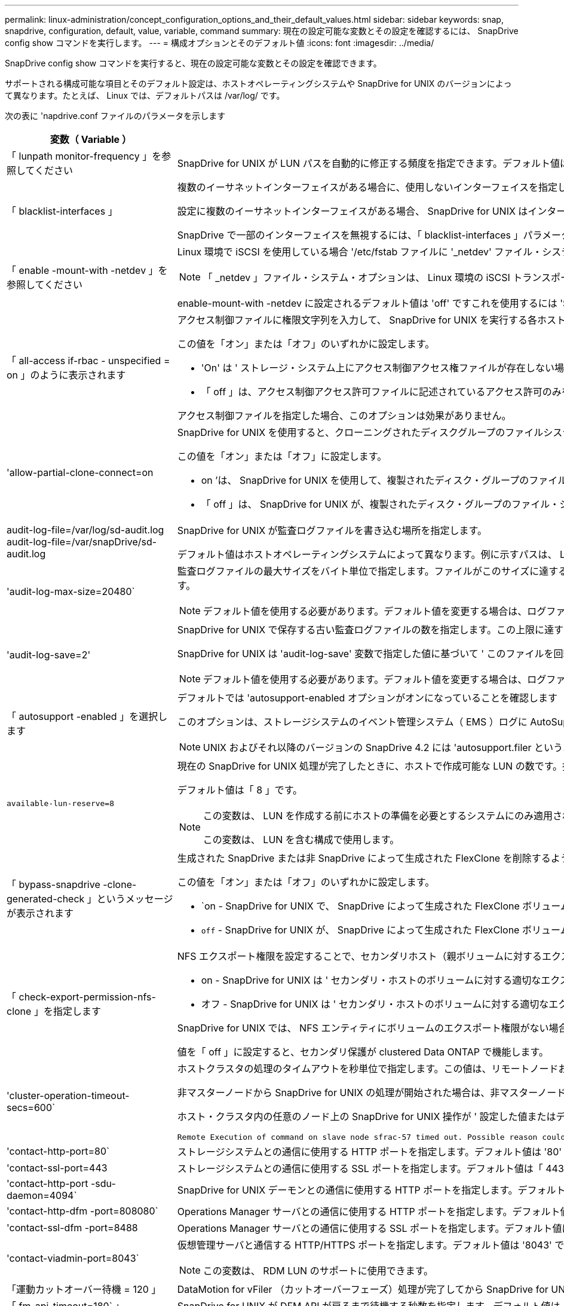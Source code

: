 ---
permalink: linux-administration/concept_configuration_options_and_their_default_values.html 
sidebar: sidebar 
keywords: snap, snapdrive, configuration, default, value, variable, command 
summary: 現在の設定可能な変数とその設定を確認するには、 SnapDrive config show コマンドを実行します。 
---
= 構成オプションとそのデフォルト値
:icons: font
:imagesdir: ../media/


[role="lead"]
SnapDrive config show コマンドを実行すると、現在の設定可能な変数とその設定を確認できます。

サポートされる構成可能な項目とそのデフォルト設定は、ホストオペレーティングシステムや SnapDrive for UNIX のバージョンによって異なります。たとえば、 Linux では、デフォルトパスは /var/log/ です。

次の表に 'napdrive.conf ファイルのパラメータを示します

|===
| 変数（ Variable ） | 説明 


 a| 
「 lunpath monitor-frequency 」を参照してください
 a| 
SnapDrive for UNIX が LUN パスを自動的に修正する頻度を指定できます。デフォルト値は 24 時間です。



 a| 
「 blacklist-interfaces 」
 a| 
複数のイーサネットインターフェイスがある場合に、使用しないインターフェイスを指定して処理時間を短縮できます。

設定に複数のイーサネットインターフェイスがある場合、 SnapDrive for UNIX はインターフェイスのリストを検索して、インターフェイスが ping を実行できるかどうかを判別します。インターフェイスが ping に失敗すると、次のインターフェイスを確認する前に 5 回試行されます。そのため、処理の実行には余分な時間がかかります。

SnapDrive で一部のインターフェイスを無視するには、「 blacklist-interfaces 」パラメータでそれらのインターフェイスを指定します。これにより、処理時間が短縮されます。



 a| 
「 enable -mount-with -netdev 」を参照してください
 a| 
Linux 環境で iSCSI を使用している場合 '/etc/fstab ファイルに '_netdev' ファイル・システム・オプションを含めることができます


NOTE: 「 _netdev 」ファイル・システム・オプションは、 Linux 環境の iSCSI トランスポート・プロトコルのみを対象としています。

enable-mount-with -netdev に設定されるデフォルト値は 'off' ですこれを使用するには 'SnapDrive storage create コマンドで '-mntopts_netdev' を手動で指定する必要がありますただし ' 値 SnapDrive を on に変更すると '-mntopts_netdev' コマンドを実行したときに自動的に実行されます



 a| 
「 all-access if-rbac - unspecified = on 」のように表示されます
 a| 
アクセス制御ファイルに権限文字列を入力して、 SnapDrive for UNIX を実行する各ホストのアクセス制御権限を指定します。指定する文字列は、 UNIX Snapshot コピーを格納する SnapDrive や、ストレージシステムでホストが実行するその他のストレージ処理を制御します。（これらのアクセス権限は、 show 処理や list 処理には影響しません）。

この値を「オン」または「オフ」のいずれかに設定します。

* 'On' は ' ストレージ・システム上にアクセス制御アクセス権ファイルが存在しない場合に 'UNIX 用 SnapDrive がすべてのアクセス権を有効にすることを指定しますデフォルト値は「オン」です。
* 「 off 」は、アクセス制御アクセス許可ファイルに記述されているアクセス許可のみをホストに許可することを指定します。


アクセス制御ファイルを指定した場合、このオプションは効果がありません。



 a| 
'allow-partial-clone-connect=on
 a| 
SnapDrive for UNIX を使用すると、クローニングされたディスクグループのファイルシステムのサブセットやホストボリュームのみに接続できます。

この値を「オン」または「オフ」に設定します。

* on ’は、 SnapDrive for UNIX を使用して、複製されたディスク・グループのファイル・システムのサブセットまたはホスト・ボリュームのみに接続できるように指定します。
* 「 off 」は、 SnapDrive for UNIX が、複製されたディスク・グループのファイル・システムのサブセットまたはホスト・ボリュームのみに接続できないことを決定します。




 a| 
audit-log-file=/var/log/sd-audit.log audit-log-file=/var/snapDrive/sd-audit.log
 a| 
SnapDrive for UNIX が監査ログファイルを書き込む場所を指定します。

デフォルト値はホストオペレーティングシステムによって異なります。例に示すパスは、 Linux ホストのデフォルトパスです。



 a| 
'audit-log-max-size=20480`
 a| 
監査ログファイルの最大サイズをバイト単位で指定します。ファイルがこのサイズに達すると、 SnapDrive for UNIX がファイルの名前を変更し、新しい監査ログを開始します。デフォルト値は「 20480 」バイトです。SnapDrive for UNIX では処理の途中で新しいログファイルが開始されることはないため、ファイルの正しいサイズはここで指定した値と若干異なる場合があります。


NOTE: デフォルト値を使用する必要があります。デフォルト値を変更する場合は、ログファイルが多すぎるとディスクのスペースが消費され、最終的にはパフォーマンスに影響する可能性があることに注意してください。



 a| 
'audit-log-save=2'
 a| 
SnapDrive for UNIX で保存する古い監査ログファイルの数を指定します。この上限に達すると、 SnapDrive for UNIX は最も古いファイルを破棄し、新しいファイルを作成します。

SnapDrive for UNIX は 'audit-log-save' 変数で指定した値に基づいて ' このファイルを回転させますデフォルト値は「 2 」です。


NOTE: デフォルト値を使用する必要があります。デフォルト値を変更する場合は、ログファイルが多すぎるとディスクのスペースが消費され、最終的にはパフォーマンスに影響する可能性があることに注意してください。



 a| 
「 autosupport -enabled 」を選択します
 a| 
デフォルトでは 'autosupport-enabled オプションがオンになっていることを確認します

このオプションは、ストレージシステムのイベント管理システム（ EMS ）ログに AutoSupport 情報を保存するためにデフォルトで有効になっています。


NOTE: UNIX およびそれ以降のバージョンの SnapDrive 4.2 には 'autosupport.filer というオプションはありません



 a| 
`available-lun-reserve=8`
 a| 
現在の SnapDrive for UNIX 処理が完了したときに、ホストで作成可能な LUN の数です。指定された数の LUN を作成するために使用できるオペレーティング・システム・リソースが少ない場合 'UNIX 用 SnapDrive は '_enable-implicit-host-preparation_' 変数で指定された値に基づいて ' 追加のリソースを要求します

デフォルト値は「 8 」です。

[NOTE]
====
この変数は、 LUN を作成する前にホストの準備を必要とするシステムにのみ適用されます。Linux ホストではこの準備が必要です。

この変数は、 LUN を含む構成で使用します。

====


 a| 
「 bypass-snapdrive -clone-generated-check 」というメッセージが表示されます
 a| 
生成された SnapDrive または非 SnapDrive によって生成された FlexClone を削除するように指定します。

この値を「オン」または「オフ」のいずれかに設定します。

* `on - SnapDrive for UNIX で、 SnapDrive によって生成された FlexClone ボリュームおよび非 SnapDrive によって生成された FlexClone ボリュームの削除を許可するように指定します。
* `off` - SnapDrive for UNIX が、 SnapDrive によって生成された FlexClone ボリュームだけを削除することを許可するように指定します。デフォルト値は「 off 」です。




 a| 
「 check-export-permission-nfs-clone 」を指定します
 a| 
NFS エクスポート権限を設定することで、セカンダリホスト（親ボリュームに対するエクスポート権限がないホスト）またはストレージシステムでのクローニングの作成を許可または無効にすることができます。

* on - SnapDrive for UNIX は ' セカンダリ・ホストのボリュームに対する適切なエクスポート権限をチェックしますデフォルト値は「オン」です。
* オフ - SnapDrive for UNIX は ' セカンダリ・ホストのボリュームに対する適切なエクスポート権限をチェックしません


SnapDrive for UNIX では、 NFS エンティティにボリュームのエクスポート権限がない場合、クローニングは許可されません。この状況を解決するには 'napdrive.conf ファイルでこの変数を無効にしますクローニング処理を実行すると、 SnapDrive によってクローニングされたボリュームに対する適切なアクセス権限が付与されます。

値を「 off 」に設定すると、セカンダリ保護が clustered Data ONTAP で機能します。



 a| 
'cluster-operation-timeout-secs=600`
 a| 
ホストクラスタの処理のタイムアウトを秒単位で指定します。この値は、リモートノードおよび HA ペアの処理を行う際に、 SnapDrive for UNIX の処理がタイムアウトになるタイミングを判断するために設定します。デフォルト値は「 600 」秒です。

非マスターノードから SnapDrive for UNIX の処理が開始された場合は、非マスターノード以外のホストクラスタマスターノードをリモートノードにすることもできます。

ホスト・クラスタ内の任意のノード上の SnapDrive for UNIX 操作が ' 設定した値またはデフォルトの 600 秒（値を設定しなかった場合）を超えると ' 操作はタイムアウトし ' 次のメッセージが表示されます

[listing]
----
Remote Execution of command on slave node sfrac-57 timed out. Possible reason could be that timeout is too less for that system. You can increase the cluster connect timeout in snapdrive.conf file. Please do the necessary cleanup manually. Also, please check the operation can be restricted to lesser jobs to be done so that time required is reduced.
----


 a| 
'contact-http-port=80`
 a| 
ストレージシステムとの通信に使用する HTTP ポートを指定します。デフォルト値は '80' です



 a| 
'contact-ssl-port=443
 a| 
ストレージシステムとの通信に使用する SSL ポートを指定します。デフォルト値は「 443 」です。



 a| 
'contact-http-port -sdu-daemon=4094`
 a| 
SnapDrive for UNIX デーモンとの通信に使用する HTTP ポートを指定します。デフォルト値は「 4094 」です。



 a| 
'contact-http-dfm -port=808080`
 a| 
Operations Manager サーバとの通信に使用する HTTP ポートを指定します。デフォルト値は '808080' です



 a| 
'contact-ssl-dfm -port=8488
 a| 
Operations Manager サーバとの通信に使用する SSL ポートを指定します。デフォルト値は「 8488 」です。



 a| 
'contact-viadmin-port=8043`
 a| 
仮想管理サーバと通信する HTTP/HTTPS ポートを指定します。デフォルト値は '8043' です


NOTE: この変数は、 RDM LUN のサポートに使用できます。



 a| 
「運動カットオーバー待機 = 120 」
 a| 
DataMotion for vFiler （カットオーバーフェーズ）処理が完了してから SnapDrive for UNIX コマンドが再試行されるまでに SnapDrive が UNIX を待機する秒数を指定します。デフォルト値は 120 秒です。



 a| 
「 fm-api-timeout=180` 」
 a| 
SnapDrive for UNIX が DFM API が戻るまで待機する秒数を指定します。デフォルト値は「 180 」秒です。



 a| 
「 fm-rbac - retries = 12 」と表示されます
 a| 
SnapDrive for UNIX が Operations Manager の更新に対してアクセスの再試行をチェックする回数を指定します。デフォルト値は「 12 」です。



 a| 
「 fm-rbac -retry-sleep-secs = 15 」のようになります
 a| 
SnapDrive for UNIX が Operations Manager の更新のアクセスチェックを再試行するまでに待機する秒数を指定します。デフォルト値は「 15 」です。



 a| 
「デフォルト - noprompt = off 」
 a| 
-noprompt オプションを使用可能にするかどうかを指定します。デフォルト値は「 off 」です（使用できません）。

このオプションを SnapDrive for UNIX でオンに変更しても '-force が要求したアクションを確認するよう求めるメッセージは表示されません



 a| 
「デバイス再試行回数 = 3 」
 a| 
SnapDrive for UNIX が LUN を配置するデバイスに関する照会数を指定します。デフォルト値は「 3 」です。

通常は、デフォルト値で十分です。また、ストレージシステムの負荷が非常に高いため、 snap create 処理に対する LUN クエリが失敗する場合もあります。

LUN がオンラインで正しく設定されていても LUN クエリが失敗し続ける場合は、再試行回数を増やすことを推奨します。

この変数は、 LUN を含む構成で使用します。


NOTE: ホストクラスタ内のすべてのノードで「 evice-retries 」変数に同じ値を設定する必要があります。そうしないと、一部のノードで複数のホストクラスタノードを含むデバイス検出が失敗し、他のノードで成功する可能性があります。



 a| 
`d evice-retry-sleep-secs=1
 a| 
SnapDrive が存在するデバイスに関する照会の間に UNIX が待機する秒数を指定します。デフォルト値は「 1 」秒です。

通常は、デフォルト値で十分です。また、ストレージシステムの負荷が非常に高いため、 snap create 処理に対する LUN クエリが失敗する場合もあります。

LUN がオンラインで正しく設定されていても LUN クエリが失敗しない場合は、再試行の間隔を秒数で増やすことを推奨します。

この変数は、 LUN を含む構成で使用します。


NOTE: ホストクラスタ内のすべてのノードで「 device-retry-sleep-ssecs 」オプションに同じ値を設定する必要があります。そうしないと、一部のノードで複数のホストクラスタノードを含むデバイス検出が失敗し、他のノードで成功する可能性があります。



 a| 
「デフォルト転送 = iSCSI 」
 a| 
ストレージの作成時に SnapDrive for UNIX が転送タイプとして使用するプロトコルを指定します。必要な場合はこのプロトコルを指定します。指定できる値は 'iSCSI' または 'FCP' です

「デフォルト転送」値「 fcp 」は、 FC 構成と FCoE 構成の両方で使用できます。


NOTE: ホストの転送タイプが 1 つだけに設定されていて、そのタイプが SnapDrive for UNIX でサポートされている場合、 SnapDrive for UNIX では、「 snapdrive.conf 」ファイルで指定されたタイプに関係なく、その転送タイプが使用されます。



 a| 
enable-alua = on
 a| 
ALUA で igroup のマルチパスがサポートされると判断します。ストレージ・システムは HA ペアであり '_single-image_モード では HA ペアのフェイルオーバー状態である必要があります

* igroup の ALUA をサポートするためのデフォルト値は「 on 」です
* ALUA サポートを無効にするには ' オプション off' を設定します




 a| 
'enable-fcp-cache = on ’
 a| 
キャッシュを有効にするか無効にするかを指定します。SnapDrive は、使用可能なアクティブポートのキャッシュと、応答を迅速に送信するためのポート名（ WWPN ）情報を保持します。

この変数は、ポートに FC ケーブルが接続されていない場合やポートラッププラグが使用されている場合に、 SnapDrive for UNIX で FC インターフェイスと対応する WWPN に関する情報の取得に時間がかかることがある、一部の状況で役立ちます。キャッシュは、このような環境での SnapDrive 処理のパフォーマンスを解決または向上させるのに役立ちます。

デフォルト値は「オン」です。



 a| 
'enable-implicit-host-pPreparation = on ’
 a| 
SnapDrive for UNIX が LUN のホスト準備を暗黙的に要求するか、または LUN が必要であることを通知して終了するかを決定します。

* SnapDrive for UNIX では ' 必要な数の LUN を作成するためのリソースが十分にない場合 ' ホストに対して ' より多くのリソースを作成するように暗黙的に要求します作成される LUN の数は '_available-lun-reserve_' 変数で指定しますデフォルト値は「オン」です。
* off` ： SnapDrive for UNIX は 'LUN の作成に追加のホスト準備が必要であるかどうかを通知し ' SnapDrive はオペレーションを終了しますこれにより、 LUN の作成に必要なリソースを解放するために必要な処理を実行できます。たとえば、 lun config prepare SnapDrive コマンドを実行できます。準備が完了したら、現在の SnapDrive for UNIX コマンドを再入力できます。



NOTE: この変数は、準備を必要とする Linux ホストの LUN を作成する前にホストの準備が必要なシステムにのみ適用されます。この変数は、 LUN を含む構成でのみ使用されます。



 a| 
「 enable-migrate -nfs-version 」と入力します
 a| 
上位バージョンの NFS を使用してクローニング / リストアを実行できます。

純粋な NFSv4 環境で、 NFSv3 で作成された Snapshot コピーを使用してクローニングやリストアなどのスナップ管理操作を実行しようとすると、スナップ管理操作が失敗します。

デフォルト値は「 off 」です。この移行中に考慮されるのはプロトコル・バージョンのみであり 'rw' や largefiles などの他のオプションは 'UNIX 用 SnapDrive では考慮されません

したがって ' 対応する NFS ファイル仕様の NFS バージョンだけが '/etc/fstab ファイルに追加されますNFSv3 では -o vers=3 を使用し 'NFSv4 では -o vers=4 を使用して ' ファイル仕様をマウントするために適切な NFS バージョンが使用されていることを確認しますすべてのマウント・オプションを使用して NFS ファイル仕様を移行する場合は ' スナップ管理操作で「 -mntops 」を使用することをお勧めしますclustered Data ONTAP での移行では、親ボリュームのエクスポートポリシールールでアクセスプロトコルの属性値に「 nfs 」を使用する必要があります。


NOTE: NFS のバージョンをチェックするには ' マウント・オプションとして nfsvers' または r コマンドのみを使用してください



 a| 
「 enable-ping-check-fer-reachability 」
 a| 
SnapDrive for UNIX が導入されているホストとストレージ・システムのネットワーク間で ICMP プロトコル・アクセスが無効になっているか、 ICMP パケットが破棄された場合、 SnapDrive for UNIX がストレージ・システムに到達できるかどうかをチェックする ping を実行しないように、この変数を「 off 」に設定する必要があります。この変数が「オン」に設定されている場合、 ping の失敗のために SnapDrive スナップ接続操作のみが機能しません。デフォルトでは、この変数は「オン」に設定されています



 a| 
'enable-split-clone=off
 a| 
この変数が「オン」または「同期」に設定されている場合、スナップショット接続およびスナップショット切断操作中にクローンボリュームまたは LUN を分割できます。この変数には次の値を設定できます。

* on - クローン・ボリュームまたは LUN の非同期スプリットを有効にします
* 'sync' - クローン・ボリュームまたは LUN の同期スプリットを有効にします
* off - クローン・ボリュームまたは LUN のスプリットを無効にしますデフォルト値は「 off 」です。


この値を「 on 」または「 sync 」に設定した場合は、 Snapshot 接続処理中に「 off 」、 Snapshot 切断処理中に「 off 」に設定すると、 SnapDrive for UNIX では、 Snapshot コピーに含まれる元のボリュームまたは LUN が削除されません。

また '-split' オプションを使用して ' クローン・ボリュームまたは LUN をスプリットすることもできます



 a| 
「 enforce-strong-ciphers = off 」を指定します
 a| 
クライアントと通信するために TLSv1 を強制する SnapDrive デーモンの場合は、この変数を on に設定します。

これにより、クライアントと SnapDrive デーモン間の通信のセキュリティが強化され、より高度な暗号化が使用されるようになります。

デフォルトでは、このオプションは「 off 」に設定されています。



 a| 
「 filer-restore-retries = 140` 」
 a| 
リストア中に障害が発生した場合に、 SnapDrive for UNIX がストレージ・システム上で Snapshot コピーのリストアを試行する回数を指定します。デフォルト値は「 140 」です。

通常は、デフォルト値で十分です。他の状況では、ストレージシステムの負荷が非常に高いため、この処理が失敗することがあります。LUN がオンラインで正しく設定されていても、 LUN 障害が継続して発生する場合は、再試行回数を増やすことを推奨します。



 a| 
「 filer-restore-retry-sleep-secs = 15 」のようになります
 a| 
SnapDrive for UNIX が Snapshot コピーのリストアを試行する間隔を秒数で指定します。デフォルト値は '15' 秒です

通常は、デフォルト値で十分です。他の状況では、ストレージシステムの負荷が非常に高いため、この処理が失敗することがあります。LUN がオンラインで正しく設定されていても LUN の障害が継続する場合は、再試行の間隔を秒数で長くすることを推奨します。



 a| 
`filesystem-freeze-timeout-secs=300`
 a| 
SnapDrive for UNIX がファイルシステムへのアクセスを試行する間隔を秒数で指定します。デフォルト値は「 300 」秒です。

この変数は、 LUN を含む構成でのみ使用されます。



 a| 
「 FlexClone-writereserve - enabled=on 」と入力します
 a| 
次のいずれかの値を指定できます。

* 「オン」
* 「オフ」


作成した FlexClone ボリュームのスペースリザベーションを決定します。使用できる値は 'ON' および OFF ですこの値は ' 以下の規則に基づいています

* 予約：オン
* 最適： file
* 無制限：ボリューム
* 予約：オフ
* 最適： file
* 無制限：なし




 a| 
「 fstype = ext3 」と入力します
 a| 
SnapDrive for UNIX の処理に使用するファイルシステムのタイプを指定します。ファイルシステムは、 SnapDrive for UNIX でサポートされているオペレーティングシステムのタイプである必要があります。

Linux の有効な値は 'ext4 または ext3 です

CLI から '-fstype] オプションを使用して ' 使用するファイル・システムのタイプを指定することもできます



 a| 
「 lun-\n オンライン - 進行中 - スリープ - 秒 = 3`
 a| 
ボリュームベースの SnapRestore 処理の実行後、 LUN をオンラインに戻すまでの再試行間隔を秒数で指定します。デフォルト値は「 3 」です。



 a| 
'lun-on -presse-in-progress -retries = 40`
 a| 
ボリュームベースの SnapRestore 処理の実行後に LUN をオンラインに戻す試行回数を指定します。デフォルト値は「 40 」です。



 a| 
「 mGMT-retry-sleep-secs=2 」のようになります
 a| 
Manage ONTAP コントロールチャネル上の操作を再試行するまで SnapDrive for UNIX が待機する秒数を指定します。デフォルト値は「 2 」秒です。



 a| 
「 mGMT-retry-sleep-long-secs=90` 」
 a| 
フェイルオーバーエラーメッセージが発生した後、 Manage SnapDrive コントロールチャネルで操作を再試行するまで ONTAP for UNIX が待機する秒数を指定します。デフォルト値は「 90 」秒です。



 a| 
「マルチパスタイプ = なし
 a| 
使用するマルチパスソフトウェアを指定します。デフォルト値はホストオペレーティングシステムによって異なります。この変数は、次のいずれかの条件に該当する場合にのみ適用されます。

* 複数のマルチパス解決策を使用できます。
* 構成には LUN が含まれます。
+
指定できる値は 'none' または 'nativemio' です



Linux ： SnapDrive for UNIX 4.1.1 以降のバージョンでは、ネイティブの MPIO マルチパスが Linux ホストでサポートされます。



 a| 
「 override -vbsr -snapmirror-check 」を使用します
 a| 
リストアする Snapshot コピーが SnapMirror のベースライン Snapshot コピーよりも古くなった場合に、 Volume-Based SnapRestore （ VBSR ）の実行時に、 `_overrid-vbsr-snapmirror-check_` 変数の値を on に設定すると、 SnapMirror 関係を上書きできます。この変数は、 OnCommand データファブリックマネージャ（ DFM ）が設定されていない場合にのみ使用できます。

デフォルトでは、値は「 off 」に設定されています。この変数は、 clustered Data ONTAP バージョン 8.2 以降には適用されません。



 a| 
「 override -vbsr -snapvault -check 」を参照してください
 a| 
リストア対象の Snapshot コピーが SnapVault のベースライン Snapshot コピーよりも古い場合、 VBSR では、変数「 _override -vbsr -snapvault-check_` の値を on 」に設定して SnapVault 関係を上書きできます。変数は、 OnCommand データファブリックマネージャ（ DFM ）が設定されていない場合にのみ使用できます。

デフォルトでは、値は「 off 」に設定されています。この変数は、 Data ONTAP 7-Mode でのみ使用できます。



 a| 
`path="/sbin:/usr/sbin:/ bin:/usr/lib/VxVM/bin:/opt/NTAPontap /SANToolkit/bin:/opt/NTAPsanlun /bin:/opt/VRTS/bin:/etc/vx/bi n"`
 a| 
システムがツールの検索に使用する検索パスを指定します。

これがシステムに適していることを確認してください。正しくない場合は、正しいパスに変更します。

デフォルト値はオペレーティングシステムによって異なる場合があります。Linux ホストのデフォルトのパスです。



 a| 
/opt/NetApp/SNAPDRIVE および .pwfile
 a| 
ストレージシステムに対するユーザログイン用のパスワードファイルの場所を指定します。

デフォルト値はオペレーティングシステムによって異なる場合があります。

Linux のデフォルト・パスは、 /opt/netapp/snapdrive /pwfile /opt/ONTAP/snapDrive/pwfile` です



 a| 
「 ping -interfacese-with -mete` 」
 a| 
異なるサブネット IP が設定されている可能性のある、ホスト内の使用可能なすべてのインターフェイスを経由する不要な ping を回避します。この変数が「 on 」に設定されている場合、 UNIX 用 SnapDrive はストレージ・システムの同じサブネット IP だけを考慮し、アドレス応答を検証するためにストレージ・システムに ping を実行します。この変数が「 off 」に設定されている場合、 SnapDrive はホスト・システム内の使用可能なすべての IP を取得し、ストレージ・システムに ping を送信して、各サブネットを通じてアドレス解決を確認します。これは、 ping 攻撃としてローカルに検出される可能性があります。



 a| 
「 prefix-filer-lun 」を参照してください
 a| 
SnapDrive for UNIX 環境が内部的に生成するすべての LUN 名のプレフィックスを指定します。このプレフィックスのデフォルト値は空の文字列です。

この変数を使用すると、現在のホストから作成されたすべての LUN の名前を、 SnapDrive for UNIX のコマンドラインで明示的に指定されていなくても、最初の文字列を共有できます。


NOTE: この変数は、 LUN を含む構成でのみ使用されます。



 a| 
「 prefix-clone-name 」
 a| 
指定した文字列に元のストレージシステムボリューム名を付加して、 FlexClone ボリュームの名前を作成します。



 a| 
'prepare-lun-count=16
 a| 
SnapDrive for UNIX で作成する LUN の数を指定します。SnapDrive for UNIX では、追加の LUN を作成するホストの準備要求を受信すると、この値をチェックします。

デフォルト値は「 16 」です。つまり、システムは準備が完了した後に追加の 16 個の LUN を作成できます。


NOTE: この変数は、 LUN を作成する前にホストの準備が必要なシステムにのみ適用されます。この変数は、 LUN を含む構成でのみ使用されます。Linux ホストではその準備が必要です。



 a| 
RBAC メソッド = df'
 a| 
アクセス制御方式を指定します。指定できる値は「 native 」と「 d fm 」です。

変数が「 native 」に設定されている場合、アクセスチェックには「 /vol/vol0/sdprbac/sdhost-name.prbac 」または「 /vol/vol0/sdprbac/sdgeneric-name.prbac 」に格納されているアクセス制御ファイルが使用されます。

変数が「 d fm 」に設定されている場合、 Operations Manager が前提条件となります。この場合、 SnapDrive for UNIX は Operations Manager へのアクセスチェックを実行します。



 a| 
'rbac キャッシュ = off
 a| 
キャッシュを有効にするか無効にするかを指定します。SnapDrive for UNIX では、アクセスチェッククエリのキャッシュとそれに対応する結果が保持されます。SnapDrive for UNIX は、設定されているすべての Operations Manager サーバが停止した場合にのみ、このキャッシュを使用します。

キャッシュを有効にするには変数の値を「オン」に設定し、無効にするには「オフ」に設定します。デフォルト値は「 off 」です。これは、 SnapDrive for UNIX で Operations Manager を使用するように設定し、設定変数「 _RBAC - method_ 」を「 d fm 」に設定します。



 a| 
RBAC キャッシュタイムアウト
 a| 
RBAC キャッシュのタイムアウト時間を指定しますこの時間は '_rbac キャッシュ _' が有効な場合にのみ適用されますデフォルト値は「 24 」時間です。SnapDrive for UNIX は、設定されているすべての Operations Manager サーバが停止した場合にのみ、このキャッシュを使用します。



 a| 
'recrecovery-log-file=/var/log/sdrecovery.log
 a| 
SnapDrive for UNIX がリカバリ・ログ・ファイルを書き込む場所を指定します。

デフォルト値はホストオペレーティングシステムによって異なります。この例では、 Linux ホストのデフォルトパスがパスです。



 a| 
'rection-log-save=20`
 a| 
SnapDrive for UNIX で保存する古いリカバリログファイルの数を指定します。この上限に達すると、 SnapDrive for UNIX は、新しいファイルの作成時に最も古いファイルを破棄します。

SnapDrive for UNIX は、新しい処理が開始されるたびにこのログファイルをローテーションします。デフォルト値は「 20 」です。


NOTE: デフォルト値を使用する必要があります。デフォルトを変更する場合は、サイズの大きいログファイルが大量にあるとディスクのスペースが消費され、最終的にはパフォーマンスに影響する可能性があることに注意してください。



 a| 
'san clone - method' のように指定します
 a| 
作成できるクローンのタイプを指定します。

次の値を指定できます。

* 「 lunclone 」と入力します
+
同じストレージシステムボリュームに LUN のクローンを作成することで接続を許可します。デフォルト値は「 lunclone 」です。

* 「最適」
+
ストレージシステムボリュームの制限された FlexClone ボリュームを作成することで接続を許可します。

* 「無制限」
+
ストレージシステムボリュームの無制限の FlexClone ボリュームを作成することによって接続を許可します。





 a| 
'ecure -communication - Cine-clusternodes= on ’
 a| 
SnapDrive for UNIX コマンドをリモートで実行するために、ホストクラスタノード内でセキュアな通信を指定します。

SnapDrive for UNIX に RSH または SSH を使用するように設定するには、この構成変数の値を変更します。SnapDrive for UNIX がリモート実行に使用する RSH または SSH の方法論は、次の 2 つのコンポーネントの「 napdrive.conf 」ファイルのインストールディレクトリに設定された値によってのみ決定されます。

* SnapDrive for UNIX 処理を実行するホスト。リモートノードのホスト WWPN 情報とデバイスパス情報を取得します。
+
たとえば、 SnapDrive storage create コマンドをマスターホストクラスタノードで実行すると、ローカルの「 napdrive.conf 」ファイル内にのみ RSH または SSH 構成変数が使用され、次のいずれかの処理が実行されます。

+
** リモート通信チャネルを確認します。
** リモートノードで「 devfsadm 」コマンドを実行します。


* マスターホストクラスタノードで SnapDrive for UNIX コマンドをリモートで実行する場合は、マスターホストクラスタノード以外のノードを指定します。
+
SnapDrive for UNIX コマンドをマスターホストクラスタノードに送信するには、ローカルの「 napdrive.conf 」ファイルにある RSH または SSH の構成変数を調べ、リモートコマンドの実行に使用する RSH または SSH メカニズムを特定します。



デフォルト値の「 on 」は、 SSH がリモートコマンド実行に使用されることを意味します。値「 off 」は、 RSH が実行に使用されることを意味します。



 a| 
'napcreate-cg-timeout=relaxed です
 a| 
ストレージ・システムがフェンシングを完了するために SnapDrive snap create コマンドで許可する間隔を指定しますこの変数の値は次のとおりです。

* urgent - 短い間隔を指定します。
* 「 medium 」 - 緊急と不完全の間の間隔を指定します。
* 「 Relaxed 」 - 最長間隔を指定します。この値がデフォルトです。


ストレージ・システムのフェンシングが許容時間内に完了しない場合、 SnapDrive for UNIX は、 7.2 より前のバージョンの Data ONTAP に方法論を使用して、 Snapshot コピーを作成します。



 a| 
'napcreate-check-inered-fnfs=ON' を選択します
 a| 
非永続的 NFS ファイルシステムとの連携を目的とした Snapshot 作成処理を有効または無効にします。この変数の値は次のとおりです。

* on - SnapDrive for UNIX は ' ファイル・システムのマウント・テーブルに SnapDrive の snap create コマンドで指定された NFS エンティティが存在するかどうかをチェックしますNFS エンティティがファイルシステムのマウントテーブルを介して永続的にマウントされていない場合は、 Snapshot の作成処理が失敗します。これがデフォルト値です。
* off` - SnapDrive for UNIX は ' ファイル・システム・マウント・テーブルにマウント・エントリがない NFS エンティティのスナップショット・コピーを作成します
+
Snapshot のリストア処理では、指定した NFS ファイルまたはディレクトリツリーが自動的にリストアされてマウントされます。



SnapDrive の snap connect コマンドで '-nopersist' オプションを使用すると 'NFS ファイル・システムがファイル・システムのマウント・テーブルにマウント・エントリを追加するのを防止できます



 a| 
'napcreate-consistency -retry-sleep=1'
 a| 
best-effort の Snapshot コピー整合性再試行の間隔を秒数で指定します。デフォルト値は「 1 」秒です。



 a| 
「 napconnect-nfs-removedirectories = off 」のようになりました
 a| 
SnapDrive for UNIX が、 Snapshot 接続処理中に FlexClone ボリュームから不要な NFS ディレクトリを削除するか、保持するかを指定します。

* ` on 」 - Snapshot 接続処理中に、不要な NFS ディレクトリ（ storage system directories not mentioned in the SnapDrive snap connect コマンド）を FlexClone ボリュームから削除します。
+
FlexClone ボリュームは、 Snapshot の切断処理中に空の場合は破棄されます。

* off - Snapshot 接続処理中に不要な NFS ストレージ・システム・ディレクトリを保持しますデフォルト値は「 off 」です。
+
Snapshot の切断処理中に、指定したストレージ・システム・ディレクトリだけがホストからアンマウントされます。ホストの FlexClone ボリュームからマウントされているものがない場合、 Snapshot の切断処理中に FlexClone ボリュームが削除されます。



接続処理中または切断処理中にこの変数を「 off 」に設定した場合、ストレージ・システム・ディレクトリが不要で、かつ空でないとしても、 FlexClone ボリュームは削除されません。



 a| 
「 napcreate -Mer-Make -snapinfo-on -qtree = off 」を指定します
 a| 
この変数を「 on 」に設定すると、 Snapshot 作成処理で qtree に関する Snapshot コピー情報が作成されます。デフォルト値は「 off 」（無効）です。

SnapDrive for UNIX では、 LUN がまだスナップされていて qtree にある場合、常に qtree のルートに SnapInfo の書き込みを試行します。この変数を「 on 」に設定すると、 SnapDrive for UNIX は、このデータを書き込めない場合、 Snapshot 作成処理に失敗します。この変数は、 qtree SnapMirror を使用して Snapshot コピーをレプリケートする場合にのみ「 on 」に設定します。


NOTE: qtree の Snapshot コピーは、ボリュームの Snapshot コピーと同じように機能します。



 a| 
'napcreate-consistency -retries = 3`
 a| 
SnapDrive for UNIX が整合性チェックの失敗を通知するメッセージを受信したあと、 Snapshot コピーで整合性チェックを試行する回数です。

この変数は、フリーズ機能を含まないホストプラットフォームで特に便利です。この変数は、 LUN を含む構成でのみ使用されます。

デフォルト値は「 3 」です。



 a| 
'napdelete-delete-rollback-withsnap=off
 a| 
Snapshot コピーに関連するロールバック Snapshot コピーをすべて削除する場合は、この値を on に設定します。この機能を無効にするには ' オフに設定しますデフォルト値は「 off 」です。

この変数は、 Snapshot の削除処理中にのみ有効となり、処理で問題が発生した場合にはリカバリログファイルによって使用されます。

デフォルトの設定を使用することを推奨します。



 a| 
'napMirror -dest-mMultiple Filervolumesenabled=off
 a| 
この変数を on に設定すると、複数のストレージシステムまたはミラーリングされたデスティネーションストレージシステム上のボリュームにまたがる Snapshot コピーがリストアされます。この機能を無効にするには ' オフに設定しますデフォルト値は「 off 」です。



 a| 
'naprestore-delete-rollback-afterrestore=off' のようになります
 a| 
Snapshot リストア処理が成功したあとにすべてのロールバック Snapshot コピーを削除するには、この変数を「 on 」に設定します。この機能を無効にするには ' オフに設定しますデフォルト値は「 off 」（有効）です。

このオプションは、処理で問題が発生した場合に、リカバリログファイルによって使用されます。

デフォルト値を使用することを推奨します。



 a| 
'naprestore-Make-rollback=ON' のようになります
 a| 
この機能を無効にするには ' この値を on に設定してロールバック Snapshot コピーを作成するか 'off に設定しますデフォルト値は「オン」です。

ロールバックとは、 Snapshot リストア処理が開始される前にストレージシステム上で SnapDrive が作成するデータのコピーです。Snapshot のリストア処理中に問題が発生した場合は、ロールバック Snapshot コピーを使用して、処理が開始される前の状態にデータをリストアできます。

リストア時にロールバック Snapshot コピーのセキュリティを強化しない場合は、このオプションを off に設定します。ロールバックを行いたいが、 Snapshot のリストア処理が失敗するのに十分でない場合は、変数「 naprestore-makerollback 」を「 off 」に設定します。

この変数は、問題が発生した場合にネットアップテクニカルサポートに送信する、リカバリログファイルによって使用されます。

デフォルト値を使用することを推奨します。



 a| 
'naprestore-Mer-Make -rollback=On`
 a| 
この変数原因を「 on 」に設定すると、ロールバックの作成に失敗した場合に Snapshot リストア処理が失敗します。この機能を無効にするには ' オフに設定しますデフォルト値は「オン」です。

* on - SnapDrive for UNIX は ' スナップショット・リストア処理を開始する前に ' ストレージ・システム上のデータのロールバック・コピーの作成を試みますデータのロールバックコピーを作成できない場合、 SnapDrive for UNIX は Snapshot リストア処理を停止します。
* off` - リストア時にロールバック Snapshot コピーのセキュリティを強化したいが、 Snapshot リストア処理が失敗するのに十分でない場合には、この値を使用します。


この変数は、処理で問題が発生した場合にリカバリログファイルによって使用されます。

デフォルト値を使用することを推奨します。



 a| 
'naprestore-snapmirror-check=On
 a| 
この変数を「 on 」に設定すると、 SnapMirror デスティネーション・ボリュームを確認するために、 SnapDrive snap restore コマンドが有効になります。オフに設定されている場合、 SnapDrive snap restore コマンドはデスティネーション・ボリュームをチェックできません。デフォルト値は「オン」です。

この構成変数の値が on で、 SnapMirror 関係の状態が「 Broken-off 」の場合でも、リストアを続行できます。



 a| 
'pace - reservations-enabled=on ’
 a| 
LUN 作成時のスペースリザベーションを有効にします。デフォルトでは、この変数は「 on 」に設定されます。したがって、 SnapDrive for UNIX で作成される LUN にはスペースリザベーションが設定されます。

この変数を使用 SnapDrive して、 lun snap connect コマンドおよび lun storage create コマンドで作成された SnapDrive のスペース・リザベーションを無効にできます。SnapDrive storage create コマンド、 SnapDrive snap connect コマンド、および SnapDrive snap restore コマンドで LUN スペース・リザベーションを有効または無効にするには、「 -reserve 」および「 -noreserve 」コマンドライン・オプションを使用するのが最適です。

SnapDrive for UNIX では、 LUN の作成、ストレージのサイズ変更、 Snapshot コピーの作成、およびこの変数または「 -reserve 」または「 -noreserve 」コマンドラインオプションで指定されたスペースリザベーション権限に基づいた Snapshot コピーの接続とリストアを行います。上記のタスクを実行する前に、ストレージシステム側のシンプロビジョニングオプションについては考慮していません。



 a| 
'trace-enabled=on
 a| 
トレース・ログ・ファイルを有効にするにはこの変数を 'ON' に設定します無効にするには 'OFF' に設定しますデフォルト値は「オン」です。このファイルを有効にしても、パフォーマンスには影響しません。



 a| 
'trace-level=7`
 a| 
SnapDrive for UNIX がトレース・ログ・ファイルに書き込むメッセージのタイプを指定します。この変数には、次の値を指定できます。

* '1' - 致命的なエラーを記録します
* '2` - 管理エラーを記録します
* `3` - コマンドエラーを記録する
* 「 4` 」 - 警告を記録します
* 「 5 」 - 情報メッセージを記録します
* '6' - 詳細モードで記録します
* '7` - 完全な診断出力


デフォルト値は '7` です


NOTE: デフォルト値は変更しないことを推奨します。値を '7' 以外の値に設定しても ' 正常な診断に必要な情報は収集されません



 a| 
'trace-log-file=/var/log/sd-trace.log
 a| 
SnapDrive for UNIX がトレース・ログ・ファイルを書き込む場所を指定します。

デフォルト値はホストオペレーティングシステムによって異なります。

この例では、 Linux ホストのデフォルトパスがパスです。



 a| 
'trace-log-max-size=0`
 a| 
ログファイルの最大サイズをバイト単位で指定します。ログファイルがこのサイズに達すると、 SnapDrive for UNIX によって名前が変更され、新しいログファイルが開始されます。


NOTE: ただし、トレースログファイルが最大サイズに達したときに、新しいトレースログファイルは作成されません。デーモン・トレース・ログ・ファイルの場合、ログ・ファイルが最大サイズに達すると、新しいログ・ファイルが作成されます。

デフォルト値は「 0 」です。SnapDrive for UNIX では、処理の途中で新しいログファイルを開始することはありません。ファイルの実際のサイズは、ここで指定した値と多少異なる場合があります。


NOTE: デフォルト値を使用することを推奨します。デフォルトを変更する場合は、サイズの大きなログファイルが多すぎるとディスクのスペースが消費され、最終的にはパフォーマンスに影響する可能性があることに注意してください。



 a| 
'trace-log-save=100`
 a| 
SnapDrive for UNIX で保存する、古いトレースログファイルの数を指定します。この上限に達すると、 SnapDrive for UNIX は、新しいファイルの作成時に最も古いファイルを破棄します。この変数は '_tracelog -max-size_' 変数で動作しますデフォルトでは '_trace-logmax-size=0_` は各ファイルに 1 つのコマンドを保存し '_trace-log-save=100_' は最後のログファイルを保持します



 a| 
「 use-https-to-dfM= on 」と入力します
 a| 
SnapDrive for UNIX が Operations Manager との通信に SSL 暗号化（ HTTPS ）を使用するかどうかを指定します。

デフォルト値は「オン」です。



 a| 
「 use-https-to-filer = on 」のように指定します
 a| 
SnapDrive for UNIX がストレージシステムと通信するときに SSL 暗号化（ HTTPS ）を使用するかどうかを指定します。

デフォルト値は「オン」です。


NOTE: 7.0 より前のバージョンの Data ONTAP を使用している場合、 HTTPS を有効にした場合のパフォーマンスが低下することがあります。Data ONTAP 7.0 以降を実行している場合、パフォーマンスが低下することは問題ではありません。



 a| 
「 use-https-to-viadmin = on 」のように指定します
 a| 
HTTP と HTTPS のどちらを使用して Virtual Storage Console と通信するかを指定します。


NOTE: この変数は、 RDM LUN のサポートに使用されます。



 a| 
vif-password -file=/opt/NetApp/snapDrive/vifpw
 a| 
Virtual Storage Console のパスワードファイルの場所を指定します。

Linux のデフォルト・パスは、 /opt/NetApp/snapDrive/vifpw です


NOTE: この変数は、 RDM LUN のサポートに使用されます。



 a| 
'virtualization-operation-timeout-secs=600`
 a| 
SnapDrive for UNIX が NetApp Virtual Storage Console for VMware vSphere からの応答を待機する秒数を指定します。デフォルト値は「 600 」秒です。


NOTE: この変数は、 RDM LUN のサポートに使用されます。



 a| 
`vmtype=lvm`
 a| 
SnapDrive for UNIX の処理に使用するボリュームマネージャのタイプを指定します。ボリュームマネージャは、 SnapDrive for UNIX でサポートされているオペレーティングシステムのタイプである必要があります。この変数に設定できる値は次のとおりです。デフォルト値はホストのオペレーティングシステムによって異なります。

* Linux ： `lvm`


また '-vmtype' オプションを使用して ' 使用するボリューム・マネージャのタイプを指定することもできます



 a| 
「 vol-restore 」と入力します
 a| 
SnapDrive for UNIX で、ボリュームベースの snap restore （ vbsr ）または単一ファイルの snap restore （ SFSR ）を実行するかどうかを決定します。

指定可能な値は次のとおりです。

* `preview'- SnapDrive for UNIX が ' 指定されたホスト・ファイル仕様のボリューム・ベースの SnapRestore プレビュー・メカニズムを開始するように指定します
* `execute` - 指定したファイル仕様のボリューム・ベースの SnapRestore を使用して、 SnapDrive for UNIX が処理を続行するように指定します。
* off - vbsr オプションを無効にし、 sfsr オプションを有効にします。デフォルト値は「 off 」です。
+

NOTE: 変数が preview/execute に設定されている場合、 CLI を使用して SFSR 処理を実行することで、この設定を上書きすることはできません。





 a| 
volmove-cutover-retry=3`
 a| 
SnapDrive for UNIX がボリューム移行のカットオーバーフェーズ中に処理を再試行する回数を指定します。

デフォルト値は「 3 」です。



 a| 
volmove-cutover-retry-sleep=3`
 a| 
volume-move-cutover-retry 処理の間に SnapDrive が UNIX 待機する秒数を指定します。

デフォルト値は「 3 」です。



 a| 
'volume-clone-retry=3`
 a| 
SnapDrive for UNIX が FlexClone 作成中に処理を再試行する回数です。

デフォルト値は「 3 」です。



 a| 
'volume-clone-retry-sleep=3`
 a| 
SnapDrive for UNIX が FlexClone 作成中に再試行するまで待機する秒数を指定します。

デフォルト値は「 3 」です。

|===
* 関連情報 *

link:task_configuring_virtual_storage_console_in_snapdrive_for_unix.adoc["Virtual Storage Console for SnapDrive for UNIX を設定しています"]

link:task_considerations_for_provisioning_rdm_luns.adoc["RDM LUN のプロビジョニングに関する考慮事項"]
